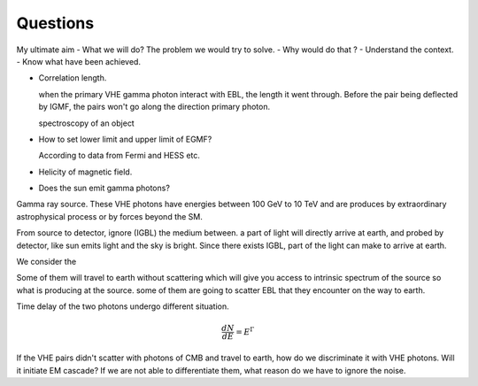 Questions
==========
My ultimate aim
- What we will do? The problem we would try to solve.
- Why would do that ?
- Understand the context.
- Know what have been achieved.

- Correlation length.

  when the primary VHE gamma photon interact with EBL, the length it went through.
  Before the pair being deflected by IGMF, the pairs won't go along the direction primary photon.

  spectroscopy  of an object
- How to set lower limit and upper limit of EGMF?

  According to data from Fermi and HESS etc.

- Helicity of magnetic field.
- Does the sun emit gamma photons?

Gamma ray source.
These VHE photons have energies between 100 GeV to 10 TeV and are produces by
extraordinary astrophysical process or by forces beyond the SM.

From source to detector, ignore (IGBL) the medium between.  a part of light will
directly arrive at earth, and probed by detector, like sun emits light and the
sky is bright. Since there exists IGBL, part of the light can make to
arrive at earth.

We consider the

Some of them will travel to earth without scattering which will give you access
to intrinsic spectrum of the source so what is producing at the source. some of
them are going to scatter EBL that they encounter on the way to earth.

Time delay of the two photons undergo different situation.

.. math::

   \frac{dN}{dE}=E^{\Gamma}

If the VHE pairs didn't scatter with photons of CMB and travel to earth, how do
we discriminate it with  VHE photons. Will it initiate EM cascade? If we are not
able to differentiate them, what reason do we have to ignore the noise.
